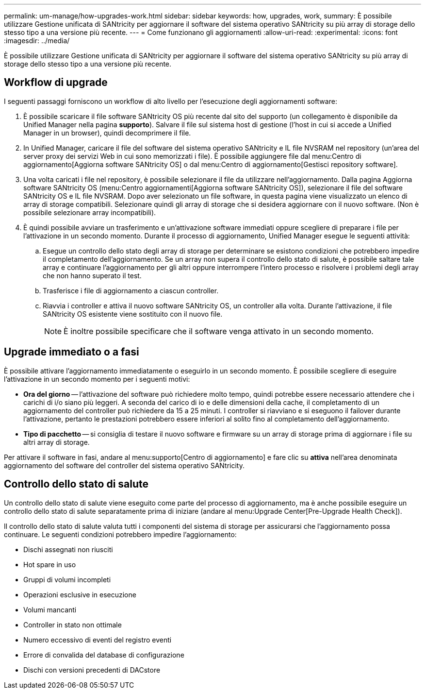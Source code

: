 ---
permalink: um-manage/how-upgrades-work.html 
sidebar: sidebar 
keywords: how, upgrades, work, 
summary: È possibile utilizzare Gestione unificata di SANtricity per aggiornare il software del sistema operativo SANtricity su più array di storage dello stesso tipo a una versione più recente. 
---
= Come funzionano gli aggiornamenti
:allow-uri-read: 
:experimental: 
:icons: font
:imagesdir: ../media/


[role="lead"]
È possibile utilizzare Gestione unificata di SANtricity per aggiornare il software del sistema operativo SANtricity su più array di storage dello stesso tipo a una versione più recente.



== Workflow di upgrade

I seguenti passaggi forniscono un workflow di alto livello per l'esecuzione degli aggiornamenti software:

. È possibile scaricare il file software SANtricity OS più recente dal sito del supporto (un collegamento è disponibile da Unified Manager nella pagina *supporto*). Salvare il file sul sistema host di gestione (l'host in cui si accede a Unified Manager in un browser), quindi decomprimere il file.
. In Unified Manager, caricare il file del software del sistema operativo SANtricity e IL file NVSRAM nel repository (un'area del server proxy dei servizi Web in cui sono memorizzati i file). È possibile aggiungere file dal menu:Centro di aggiornamento[Aggiorna software SANtricity OS] o dal menu:Centro di aggiornamento[Gestisci repository software].
. Una volta caricati i file nel repository, è possibile selezionare il file da utilizzare nell'aggiornamento. Dalla pagina Aggiorna software SANtricity OS (menu:Centro aggiornamenti[Aggiorna software SANtricity OS]), selezionare il file del software SANtricity OS e IL file NVSRAM. Dopo aver selezionato un file software, in questa pagina viene visualizzato un elenco di array di storage compatibili. Selezionare quindi gli array di storage che si desidera aggiornare con il nuovo software. (Non è possibile selezionare array incompatibili).
. È quindi possibile avviare un trasferimento e un'attivazione software immediati oppure scegliere di preparare i file per l'attivazione in un secondo momento. Durante il processo di aggiornamento, Unified Manager esegue le seguenti attività:
+
.. Esegue un controllo dello stato degli array di storage per determinare se esistono condizioni che potrebbero impedire il completamento dell'aggiornamento. Se un array non supera il controllo dello stato di salute, è possibile saltare tale array e continuare l'aggiornamento per gli altri oppure interrompere l'intero processo e risolvere i problemi degli array che non hanno superato il test.
.. Trasferisce i file di aggiornamento a ciascun controller.
.. Riavvia i controller e attiva il nuovo software SANtricity OS, un controller alla volta. Durante l'attivazione, il file SANtricity OS esistente viene sostituito con il nuovo file.
+
[NOTE]
====
È inoltre possibile specificare che il software venga attivato in un secondo momento.

====






== Upgrade immediato o a fasi

È possibile attivare l'aggiornamento immediatamente o eseguirlo in un secondo momento. È possibile scegliere di eseguire l'attivazione in un secondo momento per i seguenti motivi:

* *Ora del giorno* -- l'attivazione del software può richiedere molto tempo, quindi potrebbe essere necessario attendere che i carichi di i/o siano più leggeri. A seconda del carico di io e delle dimensioni della cache, il completamento di un aggiornamento del controller può richiedere da 15 a 25 minuti. I controller si riavviano e si eseguono il failover durante l'attivazione, pertanto le prestazioni potrebbero essere inferiori al solito fino al completamento dell'aggiornamento.
* *Tipo di pacchetto* -- si consiglia di testare il nuovo software e firmware su un array di storage prima di aggiornare i file su altri array di storage.


Per attivare il software in fasi, andare al menu:supporto[Centro di aggiornamento] e fare clic su *attiva* nell'area denominata aggiornamento del software del controller del sistema operativo SANtricity.



== Controllo dello stato di salute

Un controllo dello stato di salute viene eseguito come parte del processo di aggiornamento, ma è anche possibile eseguire un controllo dello stato di salute separatamente prima di iniziare (andare al menu:Upgrade Center[Pre-Upgrade Health Check]).

Il controllo dello stato di salute valuta tutti i componenti del sistema di storage per assicurarsi che l'aggiornamento possa continuare. Le seguenti condizioni potrebbero impedire l'aggiornamento:

* Dischi assegnati non riusciti
* Hot spare in uso
* Gruppi di volumi incompleti
* Operazioni esclusive in esecuzione
* Volumi mancanti
* Controller in stato non ottimale
* Numero eccessivo di eventi del registro eventi
* Errore di convalida del database di configurazione
* Dischi con versioni precedenti di DACstore

